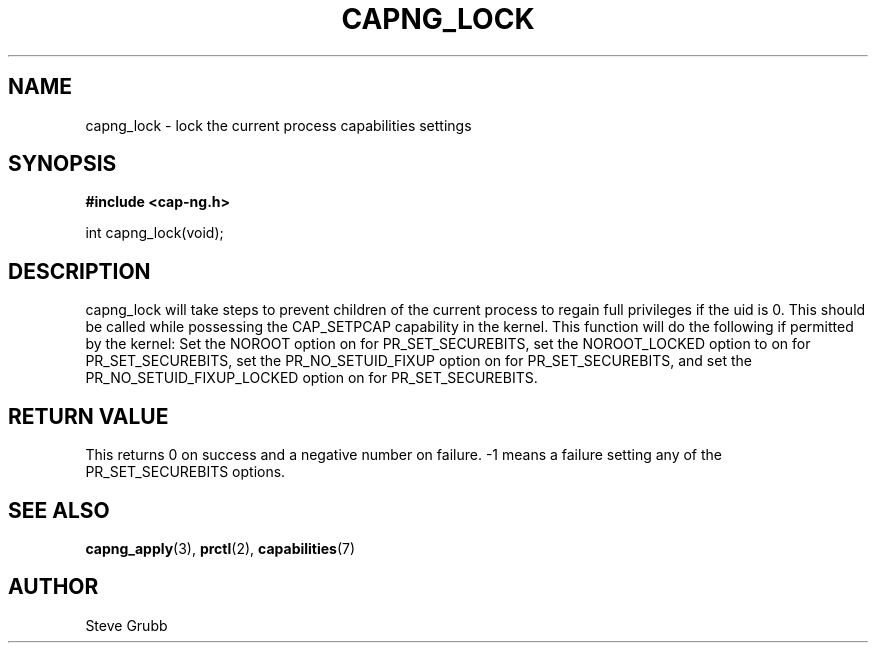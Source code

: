 .TH "CAPNG_LOCK" "3" "June 2009" "Red Hat" "Libcap-ng API"
.SH NAME
capng_lock \- lock the current process capabilities settings
.SH "SYNOPSIS"
.B #include <cap-ng.h>
.sp
int capng_lock(void);

.SH "DESCRIPTION"

capng_lock will take steps to prevent children of the current process to regain full privileges if the uid is 0. This should be called while possessing the CAP_SETPCAP capability in the kernel. This function will do the following if permitted by the kernel: Set the NOROOT option on for PR_SET_SECUREBITS, set the NOROOT_LOCKED option to on for PR_SET_SECUREBITS, set the PR_NO_SETUID_FIXUP option on for PR_SET_SECUREBITS, and set the PR_NO_SETUID_FIXUP_LOCKED option on for PR_SET_SECUREBITS.


.SH "RETURN VALUE"

This returns 0 on success and a negative number on failure. -1 means a failure setting any of the PR_SET_SECUREBITS options.

.SH "SEE ALSO"

.BR capng_apply (3),
.BR prctl (2),
.BR capabilities (7) 

.SH AUTHOR
Steve Grubb
